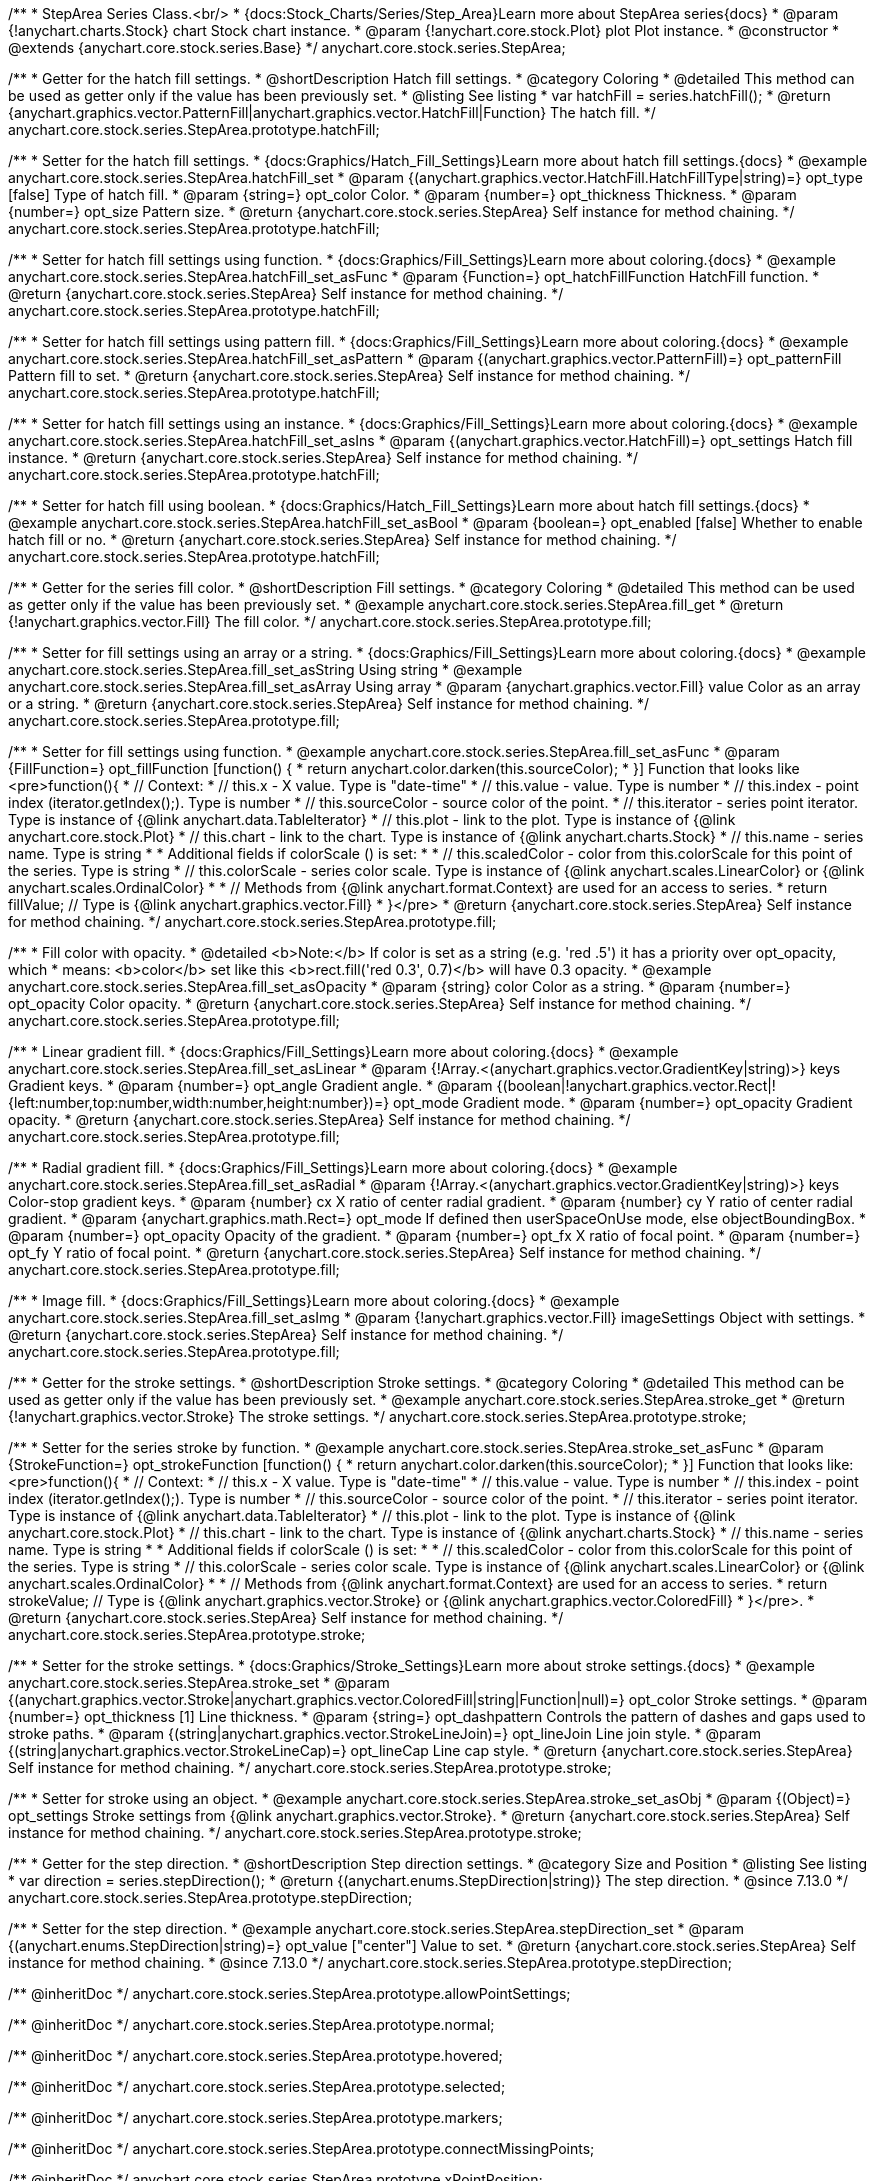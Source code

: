 /**
 * StepArea Series Class.<br/>
 * {docs:Stock_Charts/Series/Step_Area}Learn more about StepArea series{docs}
 * @param {!anychart.charts.Stock} chart Stock chart instance.
 * @param {!anychart.core.stock.Plot} plot Plot instance.
 * @constructor
 * @extends {anychart.core.stock.series.Base}
 */
anychart.core.stock.series.StepArea;


//----------------------------------------------------------------------------------------------------------------------
//
//  anychart.core.stock.series.StepArea.prototype.hatchFill
//
//----------------------------------------------------------------------------------------------------------------------

/**
 * Getter for the hatch fill settings.
 * @shortDescription Hatch fill settings.
 * @category Coloring
 * @detailed This method can be used as getter only if the value has been previously set.
 * @listing See listing
 * var hatchFill = series.hatchFill();
 * @return {anychart.graphics.vector.PatternFill|anychart.graphics.vector.HatchFill|Function} The hatch fill.
 */
anychart.core.stock.series.StepArea.prototype.hatchFill;

/**
 * Setter for the hatch fill settings.
 * {docs:Graphics/Hatch_Fill_Settings}Learn more about hatch fill settings.{docs}
 * @example anychart.core.stock.series.StepArea.hatchFill_set
 * @param {(anychart.graphics.vector.HatchFill.HatchFillType|string)=} opt_type [false] Type of hatch fill.
 * @param {string=} opt_color Color.
 * @param {number=} opt_thickness Thickness.
 * @param {number=} opt_size Pattern size.
 * @return {anychart.core.stock.series.StepArea} Self instance for method chaining.
 */
anychart.core.stock.series.StepArea.prototype.hatchFill;

/**
 * Setter for hatch fill settings using function.
 * {docs:Graphics/Fill_Settings}Learn more about coloring.{docs}
 * @example anychart.core.stock.series.StepArea.hatchFill_set_asFunc
 * @param {Function=} opt_hatchFillFunction HatchFill function.
 * @return {anychart.core.stock.series.StepArea} Self instance for method chaining.
 */
anychart.core.stock.series.StepArea.prototype.hatchFill;

/**
 * Setter for hatch fill settings using pattern fill.
 * {docs:Graphics/Fill_Settings}Learn more about coloring.{docs}
 * @example anychart.core.stock.series.StepArea.hatchFill_set_asPattern
 * @param {(anychart.graphics.vector.PatternFill)=} opt_patternFill Pattern fill to set.
 * @return {anychart.core.stock.series.StepArea} Self instance for method chaining.
 */
anychart.core.stock.series.StepArea.prototype.hatchFill;

/**
 * Setter for hatch fill settings using an instance.
 * {docs:Graphics/Fill_Settings}Learn more about coloring.{docs}
 * @example anychart.core.stock.series.StepArea.hatchFill_set_asIns
 * @param {(anychart.graphics.vector.HatchFill)=} opt_settings Hatch fill instance.
 * @return {anychart.core.stock.series.StepArea} Self instance for method chaining.
 */
anychart.core.stock.series.StepArea.prototype.hatchFill;

/**
 * Setter for hatch fill using boolean.
 * {docs:Graphics/Hatch_Fill_Settings}Learn more about hatch fill settings.{docs}
 * @example anychart.core.stock.series.StepArea.hatchFill_set_asBool
 * @param {boolean=} opt_enabled [false] Whether to enable hatch fill or no.
 * @return {anychart.core.stock.series.StepArea} Self instance for method chaining.
 */
anychart.core.stock.series.StepArea.prototype.hatchFill;


//----------------------------------------------------------------------------------------------------------------------
//
//  anychart.core.stock.series.StepArea.prototype.fill
//
//----------------------------------------------------------------------------------------------------------------------

/**
 * Getter for the series fill color.
 * @shortDescription Fill settings.
 * @category Coloring
 * @detailed This method can be used as getter only if the value has been previously set.
 * @example anychart.core.stock.series.StepArea.fill_get
 * @return {!anychart.graphics.vector.Fill} The fill color.
 */
anychart.core.stock.series.StepArea.prototype.fill;

/**
 * Setter for fill settings using an array or a string.
 * {docs:Graphics/Fill_Settings}Learn more about coloring.{docs}
 * @example anychart.core.stock.series.StepArea.fill_set_asString Using string
 * @example anychart.core.stock.series.StepArea.fill_set_asArray Using array
 * @param {anychart.graphics.vector.Fill} value Color as an array or a string.
 * @return {anychart.core.stock.series.StepArea} Self instance for method chaining.
 */
anychart.core.stock.series.StepArea.prototype.fill;

/**
 * Setter for fill settings using function.
 * @example anychart.core.stock.series.StepArea.fill_set_asFunc
 * @param {FillFunction=} opt_fillFunction [function() {
 *  return anychart.color.darken(this.sourceColor);
 * }] Function that looks like <pre>function(){
 *       // Context:
 *      // this.x - X value. Type is "date-time"
 *      // this.value - value. Type is number
 *      // this.index - point index (iterator.getIndex();). Type is number
 *      // this.sourceColor - source color of the point.
 *      // this.iterator - series point iterator. Type is instance of {@link anychart.data.TableIterator}
 *      // this.plot - link to the plot. Type is instance of {@link anychart.core.stock.Plot}
 *      // this.chart - link to the chart. Type is instance of {@link anychart.charts.Stock}
 *      // this.name - series name. Type is string
 *
 *      Additional fields if colorScale () is set:
 *
 *      // this.scaledColor - color from this.colorScale for this point of the series. Type is string
 *      // this.colorScale - series color scale. Type is instance of {@link anychart.scales.LinearColor} or {@link anychart.scales.OrdinalColor}
 *
 *      // Methods from {@link anychart.format.Context} are used for an access to series.
 *    return fillValue; // Type is {@link anychart.graphics.vector.Fill}
 * }</pre>
 * @return {anychart.core.stock.series.StepArea} Self instance for method chaining.
 */
anychart.core.stock.series.StepArea.prototype.fill;

/**
 * Fill color with opacity.
 * @detailed <b>Note:</b> If color is set as a string (e.g. 'red .5') it has a priority over opt_opacity, which
 * means: <b>color</b> set like this <b>rect.fill('red 0.3', 0.7)</b> will have 0.3 opacity.
 * @example anychart.core.stock.series.StepArea.fill_set_asOpacity
 * @param {string} color Color as a string.
 * @param {number=} opt_opacity Color opacity.
 * @return {anychart.core.stock.series.StepArea} Self instance for method chaining.
 */
anychart.core.stock.series.StepArea.prototype.fill;

/**
 * Linear gradient fill.
 * {docs:Graphics/Fill_Settings}Learn more about coloring.{docs}
 * @example anychart.core.stock.series.StepArea.fill_set_asLinear
 * @param {!Array.<(anychart.graphics.vector.GradientKey|string)>} keys Gradient keys.
 * @param {number=} opt_angle Gradient angle.
 * @param {(boolean|!anychart.graphics.vector.Rect|!{left:number,top:number,width:number,height:number})=} opt_mode Gradient mode.
 * @param {number=} opt_opacity Gradient opacity.
 * @return {anychart.core.stock.series.StepArea} Self instance for method chaining.
 */
anychart.core.stock.series.StepArea.prototype.fill;

/**
 * Radial gradient fill.
 * {docs:Graphics/Fill_Settings}Learn more about coloring.{docs}
 * @example anychart.core.stock.series.StepArea.fill_set_asRadial
 * @param {!Array.<(anychart.graphics.vector.GradientKey|string)>} keys Color-stop gradient keys.
 * @param {number} cx X ratio of center radial gradient.
 * @param {number} cy Y ratio of center radial gradient.
 * @param {anychart.graphics.math.Rect=} opt_mode If defined then userSpaceOnUse mode, else objectBoundingBox.
 * @param {number=} opt_opacity Opacity of the gradient.
 * @param {number=} opt_fx X ratio of focal point.
 * @param {number=} opt_fy Y ratio of focal point.
 * @return {anychart.core.stock.series.StepArea} Self instance for method chaining.
 */
anychart.core.stock.series.StepArea.prototype.fill;

/**
 * Image fill.
 * {docs:Graphics/Fill_Settings}Learn more about coloring.{docs}
 * @example anychart.core.stock.series.StepArea.fill_set_asImg
 * @param {!anychart.graphics.vector.Fill} imageSettings Object with settings.
 * @return {anychart.core.stock.series.StepArea} Self instance for method chaining.
 */
anychart.core.stock.series.StepArea.prototype.fill;


//----------------------------------------------------------------------------------------------------------------------
//
//  anychart.core.stock.series.StepArea.prototype.stroke
//
//----------------------------------------------------------------------------------------------------------------------

/**
 * Getter for the stroke settings.
 * @shortDescription Stroke settings.
 * @category Coloring
 * @detailed This method can be used as getter only if the value has been previously set.
 * @example anychart.core.stock.series.StepArea.stroke_get
 * @return {!anychart.graphics.vector.Stroke} The stroke settings.
 */
anychart.core.stock.series.StepArea.prototype.stroke;

/**
 * Setter for the series stroke by function.
 * @example anychart.core.stock.series.StepArea.stroke_set_asFunc
 * @param {StrokeFunction=} opt_strokeFunction [function() {
 *  return anychart.color.darken(this.sourceColor);
 * }] Function that looks like: <pre>function(){
 *      // Context:
 *      // this.x - X value. Type is "date-time"
 *      // this.value - value. Type is number
 *      // this.index - point index (iterator.getIndex();). Type is number
 *      // this.sourceColor - source color of the point.
 *      // this.iterator - series point iterator. Type is instance of {@link anychart.data.TableIterator}
 *      // this.plot - link to the plot. Type is instance of {@link anychart.core.stock.Plot}
 *      // this.chart - link to the chart. Type is instance of {@link anychart.charts.Stock}
 *      // this.name - series name. Type is string
 *
 *      Additional fields if colorScale () is set:
 *
 *      // this.scaledColor - color from this.colorScale for this point of the series. Type is string
 *      // this.colorScale - series color scale. Type is instance of {@link anychart.scales.LinearColor} or {@link anychart.scales.OrdinalColor}
 *
 *      // Methods from {@link anychart.format.Context} are used for an access to series.
 *    return strokeValue; // Type is {@link anychart.graphics.vector.Stroke} or {@link anychart.graphics.vector.ColoredFill}
 * }</pre>.
 * @return {anychart.core.stock.series.StepArea} Self instance for method chaining.
 */
anychart.core.stock.series.StepArea.prototype.stroke;

/**
 * Setter for the stroke settings.
 * {docs:Graphics/Stroke_Settings}Learn more about stroke settings.{docs}
 * @example anychart.core.stock.series.StepArea.stroke_set
 * @param {(anychart.graphics.vector.Stroke|anychart.graphics.vector.ColoredFill|string|Function|null)=} opt_color Stroke settings.
 * @param {number=} opt_thickness [1] Line thickness.
 * @param {string=} opt_dashpattern Controls the pattern of dashes and gaps used to stroke paths.
 * @param {(string|anychart.graphics.vector.StrokeLineJoin)=} opt_lineJoin Line join style.
 * @param {(string|anychart.graphics.vector.StrokeLineCap)=} opt_lineCap Line cap style.
 * @return {anychart.core.stock.series.StepArea} Self instance for method chaining.
 */
anychart.core.stock.series.StepArea.prototype.stroke;

/**
 * Setter for stroke using an object.
 * @example anychart.core.stock.series.StepArea.stroke_set_asObj
 * @param {(Object)=} opt_settings Stroke settings from {@link anychart.graphics.vector.Stroke}.
 * @return {anychart.core.stock.series.StepArea} Self instance for method chaining.
 */
anychart.core.stock.series.StepArea.prototype.stroke;

//----------------------------------------------------------------------------------------------------------------------
//
//  anychart.core.stock.series.StepArea.prototype.StepDirection
//
//----------------------------------------------------------------------------------------------------------------------

/**
 * Getter for the step direction.
 * @shortDescription Step direction settings.
 * @category Size and Position
 * @listing See listing
 * var direction = series.stepDirection();
 * @return {(anychart.enums.StepDirection|string)} The step direction.
 * @since 7.13.0
 */
anychart.core.stock.series.StepArea.prototype.stepDirection;

/**
 * Setter for the step direction.
 * @example anychart.core.stock.series.StepArea.stepDirection_set
 * @param {(anychart.enums.StepDirection|string)=} opt_value ["center"] Value to set.
 * @return {anychart.core.stock.series.StepArea} Self instance for method chaining.
 * @since 7.13.0
 */
anychart.core.stock.series.StepArea.prototype.stepDirection;

/** @inheritDoc */
anychart.core.stock.series.StepArea.prototype.allowPointSettings;

/** @inheritDoc */
anychart.core.stock.series.StepArea.prototype.normal;

/** @inheritDoc */
anychart.core.stock.series.StepArea.prototype.hovered;

/** @inheritDoc */
anychart.core.stock.series.StepArea.prototype.selected;

/** @inheritDoc */
anychart.core.stock.series.StepArea.prototype.markers;

/** @inheritDoc */
anychart.core.stock.series.StepArea.prototype.connectMissingPoints;

/** @inheritDoc */
anychart.core.stock.series.StepArea.prototype.xPointPosition;

/** @inheritDoc */
anychart.core.stock.series.StepArea.prototype.clip;

/** @inheritDoc */
anychart.core.stock.series.StepArea.prototype.yScale;

/** @inheritDoc */
anychart.core.stock.series.StepArea.prototype.error;

/** @inheritDoc */
anychart.core.stock.series.StepArea.prototype.data;

/** @inheritDoc */
anychart.core.stock.series.StepArea.prototype.meta;

/** @inheritDoc */
anychart.core.stock.series.StepArea.prototype.name;

/** @inheritDoc */
anychart.core.stock.series.StepArea.prototype.tooltip;

/** @inheritDoc */
anychart.core.stock.series.StepArea.prototype.legendItem;

/** @inheritDoc */
anychart.core.stock.series.StepArea.prototype.color;

/** @inheritDoc */
anychart.core.stock.series.StepArea.prototype.hover;

/** @inheritDoc */
anychart.core.stock.series.StepArea.prototype.unhover;

/** @inheritDoc */
anychart.core.stock.series.StepArea.prototype.select;

/** @inheritDoc */
anychart.core.stock.series.StepArea.prototype.unselect;

/** @inheritDoc */
anychart.core.stock.series.StepArea.prototype.selectionMode;

/** @inheritDoc */
anychart.core.stock.series.StepArea.prototype.allowPointsSelect;

/** @inheritDoc */
anychart.core.stock.series.StepArea.prototype.bounds;

/** @inheritDoc */
anychart.core.stock.series.StepArea.prototype.left;

/** @inheritDoc */
anychart.core.stock.series.StepArea.prototype.right;

/** @inheritDoc */
anychart.core.stock.series.StepArea.prototype.top;

/** @inheritDoc */
anychart.core.stock.series.StepArea.prototype.bottom;

/** @inheritDoc */
anychart.core.stock.series.StepArea.prototype.width;

/** @inheritDoc */
anychart.core.stock.series.StepArea.prototype.height;

/** @inheritDoc */
anychart.core.stock.series.StepArea.prototype.minWidth;

/** @inheritDoc */
anychart.core.stock.series.StepArea.prototype.minHeight;

/** @inheritDoc */
anychart.core.stock.series.StepArea.prototype.maxWidth;

/** @inheritDoc */
anychart.core.stock.series.StepArea.prototype.maxHeight;

/** @inheritDoc */
anychart.core.stock.series.StepArea.prototype.getPixelBounds;

/** @inheritDoc */
anychart.core.stock.series.StepArea.prototype.zIndex;

/** @inheritDoc */
anychart.core.stock.series.StepArea.prototype.enabled;

/** @inheritDoc */
anychart.core.stock.series.StepArea.prototype.print;

/** @inheritDoc */
anychart.core.stock.series.StepArea.prototype.listen;

/** @inheritDoc */
anychart.core.stock.series.StepArea.prototype.listenOnce;

/** @inheritDoc */
anychart.core.stock.series.StepArea.prototype.unlisten;

/** @inheritDoc */
anychart.core.stock.series.StepArea.prototype.unlistenByKey;

/** @inheritDoc */
anychart.core.stock.series.StepArea.prototype.removeAllListeners;

/** @inheritDoc */
anychart.core.stock.series.StepArea.prototype.id;

/** @inheritDoc */
anychart.core.stock.series.StepArea.prototype.transformX;

/** @inheritDoc */
anychart.core.stock.series.StepArea.prototype.transformY;

/** @inheritDoc */
anychart.core.stock.series.StepArea.prototype.getPixelPointWidth;

/** @inheritDoc */
anychart.core.stock.series.StepArea.prototype.getPoint;

/** @inheritDoc */
anychart.core.stock.series.StepArea.prototype.seriesType;

/** @inheritDoc */
anychart.core.stock.series.StepArea.prototype.rendering;

/** @inheritDoc */
anychart.core.stock.series.StepArea.prototype.labels;

/** @inheritDoc */
anychart.core.stock.series.StepArea.prototype.maxLabels;

/** @inheritDoc */
anychart.core.stock.series.StepArea.prototype.minLabels;

/** @inheritDoc */
anychart.core.stock.series.StepArea.prototype.colorScale;
